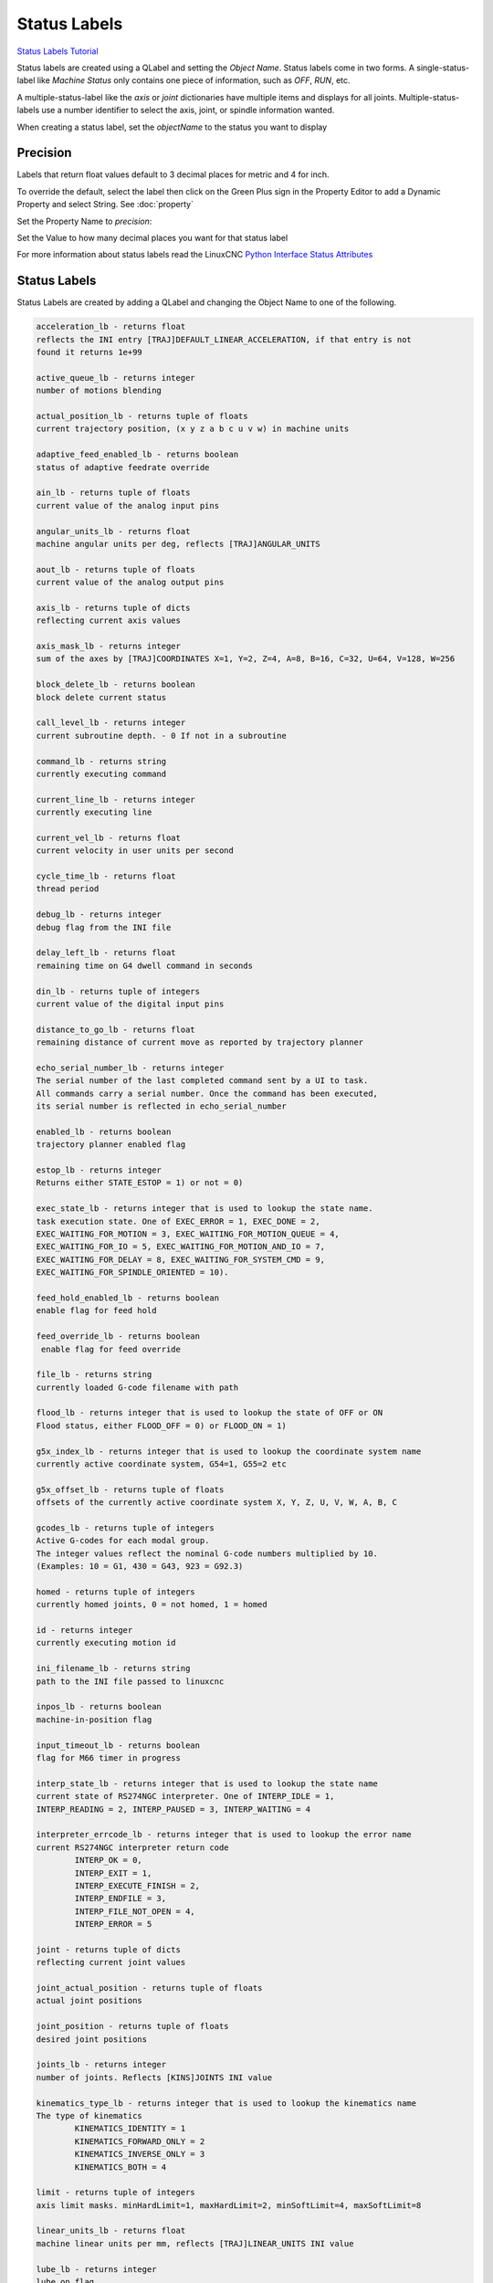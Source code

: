 Status Labels
=============
`Status Labels Tutorial <https://youtu.be/wwT9fDTUa0c>`_

Status labels are created using a QLabel and setting the `Object Name`. Status
labels come in two forms. A single-status-label like `Machine Status` only
contains one piece of information, such as `OFF`, `RUN`, etc.

A multiple-status-label like the `axis` or `joint` dictionaries have multiple
items and displays for all joints. Multiple-status-labels use a number
identifier to select the axis, joint, or spindle information wanted.

When creating a status label, set the `objectName` to the status you want to
display

.. image:: /images/status-01.png
   :align: center

Precision
---------

Labels that return float values default to 3 decimal places for metric and 4
for inch.

To override the default, select the label then click on the Green Plus sign
in the Property Editor to add a Dynamic Property and select String.
See :doc:`property`

.. image:: /images/status-02.png
   :align: center

Set the Property Name to `precision`:

.. image:: /images/status-03.png
   :align: center

Set the Value to how many decimal places you want for that status label

.. image:: /images/status-04.png
   :align: center

For more information about status labels read the LinuxCNC `Python Interface
Status Attributes
<http://linuxcnc.org/docs/stable/html/config/python-interface.html>`_

Status Labels
-------------

Status Labels are created by adding a QLabel and changing the Object Name to one
of the following.

.. code-block:: text

	acceleration_lb - returns float
	reflects the INI entry [TRAJ]DEFAULT_LINEAR_ACCELERATION, if that entry is not
	found it returns 1e+99

	active_queue_lb - returns integer
	number of motions blending

	actual_position_lb - returns tuple of floats
	current trajectory position, (x y z a b c u v w) in machine units

	adaptive_feed_enabled_lb - returns boolean
	status of adaptive feedrate override

	ain_lb - returns tuple of floats
	current value of the analog input pins

	angular_units_lb - returns float
	machine angular units per deg, reflects [TRAJ]ANGULAR_UNITS

	aout_lb - returns tuple of floats
	current value of the analog output pins

	axis_lb - returns tuple of dicts
	reflecting current axis values

	axis_mask_lb - returns integer
	sum of the axes by [TRAJ]COORDINATES X=1, Y=2, Z=4, A=8, B=16, C=32, U=64, V=128, W=256

	block_delete_lb - returns boolean
	block delete current status

	call_level_lb - returns integer
	current subroutine depth. - 0 If not in a subroutine

	command_lb - returns string
	currently executing command

	current_line_lb - returns integer
	currently executing line

	current_vel_lb - returns float
	current velocity in user units per second

	cycle_time_lb - returns float
	thread period

	debug_lb - returns integer
	debug flag from the INI file

	delay_left_lb - returns float
	remaining time on G4 dwell command in seconds

	din_lb - returns tuple of integers
	current value of the digital input pins

	distance_to_go_lb - returns float
	remaining distance of current move as reported by trajectory planner

	echo_serial_number_lb - returns integer
	The serial number of the last completed command sent by a UI to task.
	All commands carry a serial number. Once the command has been executed,
	its serial number is reflected in echo_serial_number

	enabled_lb - returns boolean
	trajectory planner enabled flag

	estop_lb - returns integer
	Returns either STATE_ESTOP = 1) or not = 0)

	exec_state_lb - returns integer that is used to lookup the state name.
	task execution state. One of EXEC_ERROR = 1, EXEC_DONE = 2,
	EXEC_WAITING_FOR_MOTION = 3, EXEC_WAITING_FOR_MOTION_QUEUE = 4,
	EXEC_WAITING_FOR_IO = 5, EXEC_WAITING_FOR_MOTION_AND_IO = 7,
	EXEC_WAITING_FOR_DELAY = 8, EXEC_WAITING_FOR_SYSTEM_CMD = 9,
	EXEC_WAITING_FOR_SPINDLE_ORIENTED = 10).

	feed_hold_enabled_lb - returns boolean
	enable flag for feed hold

	feed_override_lb - returns boolean
	 enable flag for feed override

	file_lb - returns string
	currently loaded G-code filename with path

	flood_lb - returns integer that is used to lookup the state of OFF or ON
	Flood status, either FLOOD_OFF = 0) or FLOOD_ON = 1)

	g5x_index_lb - returns integer that is used to lookup the coordinate system name
	currently active coordinate system, G54=1, G55=2 etc

	g5x_offset_lb - returns tuple of floats
	offsets of the currently active coordinate system X, Y, Z, U, V, W, A, B, C

	gcodes_lb - returns tuple of integers
	Active G-codes for each modal group.
	The integer values reflect the nominal G-code numbers multiplied by 10.
	(Examples: 10 = G1, 430 = G43, 923 = G92.3) 

	homed - returns tuple of integers
	currently homed joints, 0 = not homed, 1 = homed 

	id - returns integer
	currently executing motion id

	ini_filename_lb - returns string
	path to the INI file passed to linuxcnc

	inpos_lb - returns boolean
	machine-in-position flag

	input_timeout_lb - returns boolean
	flag for M66 timer in progress

	interp_state_lb - returns integer that is used to lookup the state name
	current state of RS274NGC interpreter. One of INTERP_IDLE = 1,
	INTERP_READING = 2, INTERP_PAUSED = 3, INTERP_WAITING = 4

	interpreter_errcode_lb - returns integer that is used to lookup the error name
	current RS274NGC interpreter return code
		INTERP_OK = 0,
		INTERP_EXIT = 1,
		INTERP_EXECUTE_FINISH = 2,
		INTERP_ENDFILE = 3,
		INTERP_FILE_NOT_OPEN = 4,
		INTERP_ERROR = 5

	joint - returns tuple of dicts
	reflecting current joint values

	joint_actual_position - returns tuple of floats
	actual joint positions

	joint_position - returns tuple of floats
	desired joint positions

	joints_lb - returns integer
	number of joints. Reflects [KINS]JOINTS INI value

	kinematics_type_lb - returns integer that is used to lookup the kinematics name
	The type of kinematics
		KINEMATICS_IDENTITY = 1
		KINEMATICS_FORWARD_ONLY = 2
		KINEMATICS_INVERSE_ONLY = 3
		KINEMATICS_BOTH = 4

	limit - returns tuple of integers
	axis limit masks. minHardLimit=1, maxHardLimit=2, minSoftLimit=4, maxSoftLimit=8

	linear_units_lb - returns float
	machine linear units per mm, reflects [TRAJ]LINEAR_UNITS INI value

	lube_lb - returns integer
	lube on flag

	lube_level_lb - returns integer
	reflects iocontrol.0.lube_level

	max_acceleration_lb - returns float
	maximum acceleration. Reflects [TRAJ]MAX_ACCELERATION

	max_velocity_lb - returns float
	maximum velocity. Reflects the current maximum velocity. If not modified by
	halui.max-velocity or similar it should reflect [TRAJ]MAX_VELOCITY

	mcodes_lb - returns tuple of 10 integers
	currently active M-codes

	mist_lb - returns integer
	Mist status, either MIST_OFF = 0 or MIST_ON = 1

	motion_line_lb - returns integer
	source line number motion is currently executing

	motion_mode_lb - returns integer that is used to lookup the motion mode name
	This is the mode of the Motion controller.
		TRAJ_MODE_FREE = 1
		TRAJ_MODE_COORD = 2
		TRAJ_MODE_TELEOP = 3

	motion_type_lb - returns integer that is used to lookup the motion type name
	The type of the currently executing motion. One of:
		MOTION_TYPE_TRAVERSE = 1
		MOTION_TYPE_FEED = 2
		MOTION_TYPE_ARC = 3
		MOTION_TYPE_TOOLCHANGE = 4
		MOTION_TYPE_PROBING = 5
		MOTION_TYPE_INDEXROTARY = 6
		Or 0 if no motion is currently taking place.

	optional_stop_lb - returns integer
	option stop flag

	paused_lb - returns boolean
	motion paused flag

	pocket_prepped_lb - returns integer
	A Tx command completed, and this pocket is prepared. -1 if no prepared pocket

	position - returns tuple of floats
	trajectory position

	probe_tripped_lb - returns boolean
	True if probe has tripped

	probe_val_lb - returns integer
	reflects value of the motion.probe-input pin

	probed_position_lb - returns tuple of floats
	position where probe tripped

	probing_lb - returns boolean
	True if a probe operation is in progress

	program_units_lb - returns integer that is used to lookup the units name
		CANON_UNITS_INCHES = 1,
		CANON_UNITS_MM = 2,
		CANON_UNITS_CM = 3

	queue_lb - returns integer
	current size of the trajectory planner queue

	queue_full_lb - returns boolean
	the trajectory planner queue is full

	rapid_override_lb - returns percent
	rapid override percent

	rapidrate_lb - returns float
	rapid override scale, 1.0 = 100%

	read_line_lb - returns integer
	line the RS274NGC interpreter is currently reading

	rotation_xy_lb - returns float
	current XY rotation angle around Z axis

	settings_lb - returns tuple of floats
	current interpreter settings
	settings[0] = sequence number
	settings[1] = feed rate
	settings[2] = speed
	settings[3] = G64 P blend tolerance
	settings[4] = G64 Q naive CAM tolerance

	spindles_lb - returns tuple of dicts
	returns the current spindle status

	state_lb - returns integer that is used to lookup the state name
	current command execution status
	One of RCS_DONE = 1, RCS_EXEC = 2, RCS_ERROR = 3

	task_mode_lb - returns integer that is used to lookup the task mode name
	current task mode
	One of  MODE_MANUAL = 1, MODE_AUTO = 2, MODE_MDI = 3

	task_paused_lb - returns integer
	task paused flag, not paused = 0, paused = 1

	task_state_lb - returns integer that is used to lookup the task state name
	current task state
	One of STATE_ESTOP = 1, STATE_ESTOP_RESET = 2, STATE_OFF = 3 STATE_ON = 4
	STATE_OFF is never seen

	tool_in_spindle_lb - returns integer
	current tool number in spindle (0 if no tool loaded)

	tool_from_pocket_lb - returns integer
	pocket number for the currently loaded tool (0 if no tool loaded)

	tool_offset_lb - returns tuple of floats
	offset values of the current tool

	tool_table_lb - returns tuple of tool_results
	list of tool entries. Each entry is a sequence of the following fields: id,
	xoffset, yoffset, zoffset, aoffset, boffset, coffset, uoffset, voffset,
	woffset, diameter, frontangle, backangle, orientation. The id and orientation
	are integers and the rest are floats.
	If id = -1 no tools are in the tool table.

.. note:: You don't have to use all the labels; only use the ones you need.

Axis Status
-----------

The Axis status contains status items for all 9 axes. Replace the `n` with
the number of the axis. Axis numbers start at 0 and go through 8. Returns a
float

.. csv-table:: Axis Status Labels
   :width: 100%
   :align: center
   :widths: 60 60

	axis_n_max_position_limit_lb, axis_n_min_position_limit_lb
	axis_n_velocity_lb, axis_n_vel_per_min_lb

.. note:: The Axis velocity label only reports back `jogging` speed; use the
   joint velocity label for `linear` speed.

Joint Status
------------

The Joint status contains status items for 16 joints. Replace the `n` with
the number of the joint. Joint numbers start at 0 and go through 15

.. csv-table:: Joint Status Labels
   :width: 100%
   :align: center
   :widths: 60 60

	joint_backlash_n_lb, joint_input_n_lb
	joint_min_position_limit_n_lb, joint_enabled_n_lb
	joint_jointType_n_lb, joint_in_soft_limit_n_lb
	joint_fault_n_lb, joint_max_ferror_n_lb
	joint_output_n_lb, joint_ferror_current_n_lb
	joint_max_hard_limit_n_lb, joint_override_limits_n_lb
	joint_ferror_highmark_n_lb, joint_max_position_limit_n_lb
	joint_units_n_lb, joint_homed_n_lb
	joint_max_soft_limit_n_lb, joint_vel_sec_n_lb
	joint_vel_min_n_lb, joint_homing_n_lb
	joint_min_ferror_n_lb, joint_inpos_n_lb
	joint_min_hard_limit_n_lb,

Special Labels
--------------

Run from line label `start_line_lb`

Axis machine position labels (no offsets.) Returns a float

.. csv-table:: Machine Absolute Position Status Labels
   :width: 100%
   :align: center
   :widths: 40 40 40

	actual_lb_x, actual_lb_y, actual_lb_z
	actual_lb_a, actual_lb_b, actual_lb_c
	actual_lb_u, actual_lb_v, actual_lb_w

Axis position labels `including` all offsets. Returns a float

.. csv-table:: DRO Relative Status Labels
   :width: 100%
   :align: center
   :widths: 40 40 40

	dro_lb_x, dro_lb_y, dro_lb_z
	dro_lb_a, dro_lb_b, dro_lb_c
	dro_lb_u, dro_lb_v, dro_lb_w

Axis Distance to Go labels

.. csv-table:: Distance to Go Labels
   :width: 100%
   :align: center
   :widths: 40 40 40

	dtg_lb_x, dtg_lb_y, dtg_lb_z
	dtg_lb_a, dtg_lb_b, dtg_lb_c
	dtg_lb_u, dtg_lb_v, dtg_lb_w

Axis-is-homed labels

.. csv-table:: Axis Homed Labels
   :width: 100%
   :align: center
   :widths: 40 40 40

	home_lb_0, home_lb_1, home_lb_2
	home_lb_3, home_lb_4, home_lb_5
	home_lb_6, home_lb_7, home_lb_8

Offsets for the currently active G5x coordinate system. Returns a float

.. csv-table:: G5x Status Labels
   :width: 100%
   :align: center
   :widths: 40 40 40

	g5x_lb_x, g5x_lb_y, g5x_lb_z
	g5x_lb_a, g5x_lb_b, g5x_lb_c
	g5x_lb_u, g5x_lb_v, g5x_lb_w

Offsets for G92. Returns a float

.. csv-table:: G92 Status Labels
   :width: 100%
   :align: center
   :widths: 40 40 40

	g92_lb_x, g92_lb_y, g92_lb_z
	g92_lb_a, g92_lb_b, g92_lb_c
	g92_lb_u, g92_lb_v, g92_lb_w

Velocity Labels
---------------

Tool velocity using two perpendicular joint velocities.

Name the label `two_vel_lb` and add two int type Dynamic Properties called
`joint_0` and `joint_1` and set the values to the perpendicular joint numbers
you want to calculate. Typically this would be for the X and Y axes.

To select an int type of Dynamic Property, select `Other` after clicking on
the green plus sign

.. image:: /images/status-05.png
   :align: center

Then select the Property Type of `int`

.. image:: /images/status-06.png
   :align: center

The two Dynamic Properties should look like this

.. image:: /images/status-07.png
   :align: center

Tool velocity using `three` perpendicular joint velocities.

Name the label `three_vel_lb` and add three int type Dynamic Properties called
`joint_0`, `joint_1` and `joint_2` and set the values to the perpendicular
joint numbers you want to calculate. Typically this would be for the X, Y and
Z axes.

I/O Status
----------

The I/O status contains status items for 64 I/O's. Replace the `n` with the
number of the I/O. I/O numbers start at 0 and go through 63. Analog I/O
returns a float. For example a QLabel with an object name of din_5_lb will
show the status of the `motion.digital-in-05` HAL pin

.. csv-table:: I/O Status Labels
   :width: 100%
   :align: center
   :widths: 40 40

	HAL Pin, Label Name
	motion.analog-in-nn, ain_n_lb
	motion.analog-out-nn, aout_n_lb
	motion.digital-in-nn, din_n_lb
	motion.digital-out-nn, dout_n_lb


